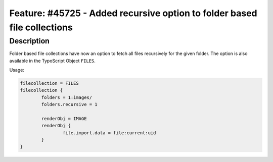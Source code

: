 =========================================================================
Feature: #45725 - Added recursive option to folder based file collections
=========================================================================

Description
===========

Folder based file collections have now an option to fetch all files recursively for
the given folder. The option is also available in the TypoScript Object ``FILES``.

Usage:

.. code-block:: typoscript

	filecollection = FILES
	filecollection {
		folders = 1:images/
		folders.recursive = 1

		renderObj = IMAGE
		renderObj {
			file.import.data = file:current:uid
		}
	}
